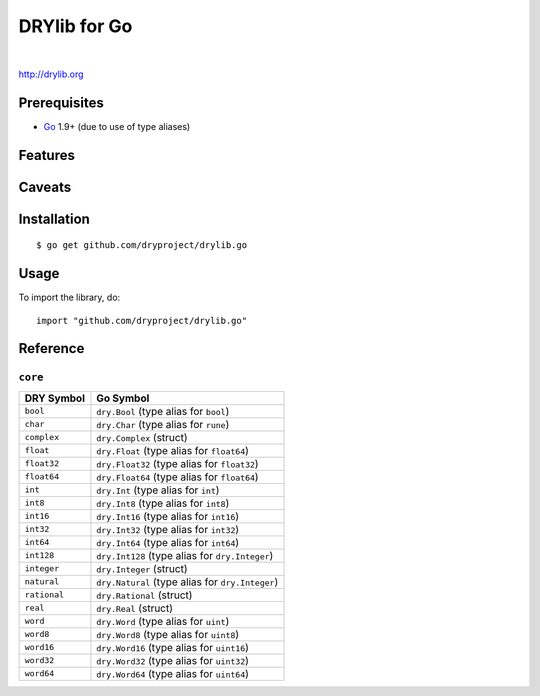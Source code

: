 *************
DRYlib for Go
*************

.. image:: https://img.shields.io/badge/license-Public%20Domain-blue.svg
   :alt: Project license
   :target: https://unlicense.org/

.. image:: https://img.shields.io/badge/godoc-reference-blue.svg
   :alt: GoDoc reference
   :target: https://godoc.org/github.com/dryproject/drylib.go

.. image:: https://goreportcard.com/badge/github.com/dryproject/drylib.go
   :alt: Go Report Card score
   :target: https://goreportcard.com/report/github.com/dryproject/drylib.go

.. image:: https://img.shields.io/travis/dryproject/drylib.go/master.svg
   :alt: Travis CI build status
   :target: https://travis-ci.org/dryproject/drylib.go

|

http://drylib.org

Prerequisites
=============

* `Go <https://en.wikipedia.org/wiki/Go_(programming_language)>`__
  1.9+ (due to use of type aliases)

Features
========

Caveats
=======

Installation
============

::

   $ go get github.com/dryproject/drylib.go

Usage
=====

To import the library, do::

   import "github.com/dryproject/drylib.go"

Reference
=========

``core``
--------

=============== ================================================================
DRY Symbol      Go Symbol
=============== ================================================================
``bool``        ``dry.Bool`` (type alias for ``bool``)
``char``        ``dry.Char`` (type alias for ``rune``)
``complex``     ``dry.Complex`` (struct)
``float``       ``dry.Float`` (type alias for ``float64``)
``float32``     ``dry.Float32`` (type alias for ``float32``)
``float64``     ``dry.Float64`` (type alias for ``float64``)
``int``         ``dry.Int`` (type alias for ``int``)
``int8``        ``dry.Int8`` (type alias for ``int8``)
``int16``       ``dry.Int16`` (type alias for ``int16``)
``int32``       ``dry.Int32`` (type alias for ``int32``)
``int64``       ``dry.Int64`` (type alias for ``int64``)
``int128``      ``dry.Int128`` (type alias for ``dry.Integer``)
``integer``     ``dry.Integer`` (struct)
``natural``     ``dry.Natural`` (type alias for ``dry.Integer``)
``rational``    ``dry.Rational`` (struct)
``real``        ``dry.Real`` (struct)
``word``        ``dry.Word`` (type alias for ``uint``)
``word8``       ``dry.Word8`` (type alias for ``uint8``)
``word16``      ``dry.Word16`` (type alias for ``uint16``)
``word32``      ``dry.Word32`` (type alias for ``uint32``)
``word64``      ``dry.Word64`` (type alias for ``uint64``)
=============== ================================================================
